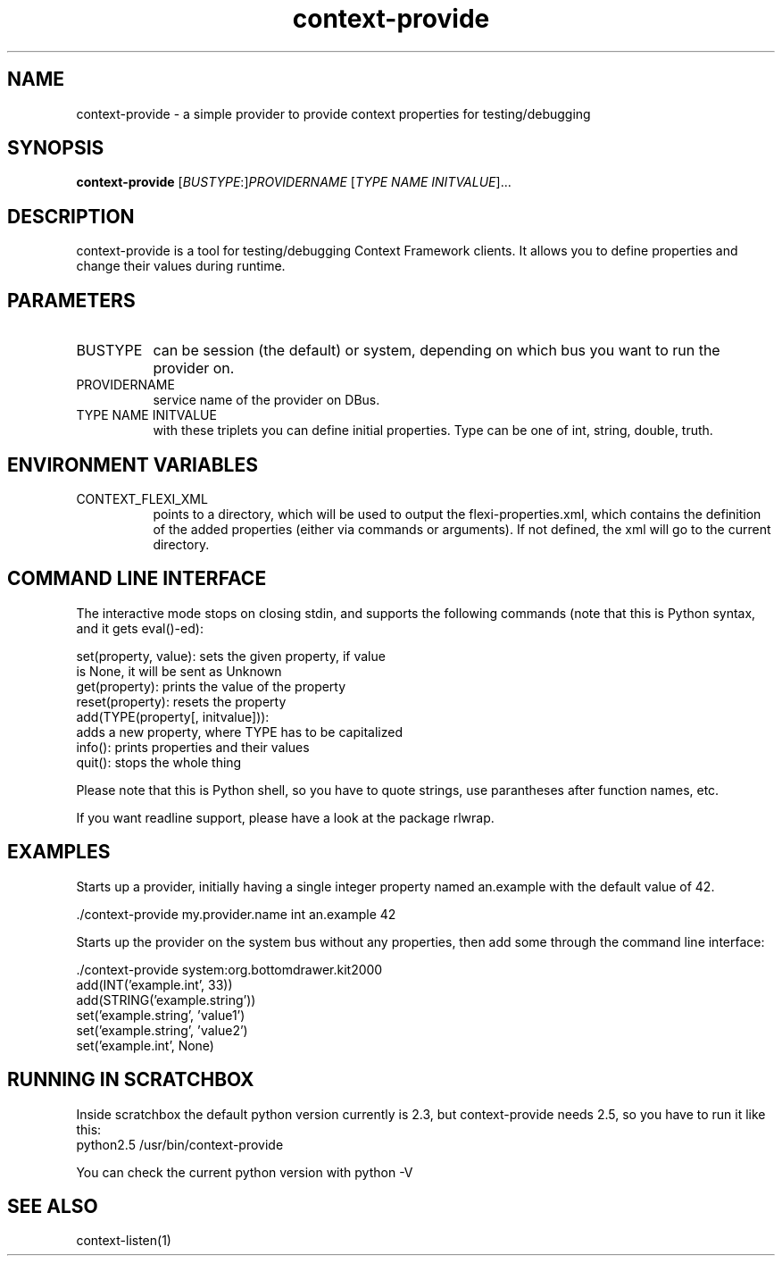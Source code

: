 .TH context-provide 1 May-28-2009
.SH NAME
context-provide
- a simple provider to provide context properties for testing/debugging
.SH SYNOPSIS
.B context-provide\fR [\fIBUSTYPE\fR:]\fIPROVIDERNAME\fR [\fITYPE\fR \fINAME\fR \fIINITVALUE\fR]...
.SH DESCRIPTION
context-provide is a tool for testing/debugging Context Framework
clients.  It allows you to define properties and change their values
during runtime.

.SH PARAMETERS
.TP 8
BUSTYPE
can be session (the default) or system, depending on which bus you
want to run the provider on.
.TP 8
PROVIDERNAME
service name of the provider on DBus.
.TP 8
TYPE NAME INITVALUE
with these triplets you can define initial properties.  Type can be one of int, string,
double, truth.
.SH ENVIRONMENT VARIABLES
.TP 8
CONTEXT_FLEXI_XML
points to a directory, which will be used to output the
flexi-properties.xml, which contains the definition of the added
properties (either via commands or arguments).  If not defined, the
xml will go to the current directory.
.SH COMMAND LINE INTERFACE
The interactive mode stops on closing stdin, and supports the following
commands (note that this is Python syntax, and it gets eval()-ed):

    set(property, value):  sets the given property, if value
                           is None, it will be sent as Unknown
    get(property):         prints the value of the property
    reset(property):       resets the property
    add(TYPE(property[, initvalue])):
            adds a new property, where TYPE has to be capitalized
    info():                prints properties and their values
    quit():                stops the whole thing

Please note that this is Python shell, so you have to quote strings,
use parantheses after function names, etc.

If you want readline support, please have a look at the package rlwrap.

.SH EXAMPLES
Starts up a provider, initially having a single integer property named
an.example with the default value of 42.

  ./context-provide my.provider.name int an.example 42

Starts up the provider on the system bus without any properties, then
add some through the command line interface:

  ./context-provide system:org.bottomdrawer.kit2000
    add(INT('example.int', 33))
    add(STRING('example.string'))
    set('example.string', 'value1')
    set('example.string', 'value2')
    set('example.int', None)

.SH RUNNING IN SCRATCHBOX
Inside scratchbox the default python version currently is 2.3, but
context-provide needs 2.5, so you have to run it like this:
  python2.5 /usr/bin/context-provide

You can check the current python version with python -V

.SH SEE ALSO
context-listen(1)
